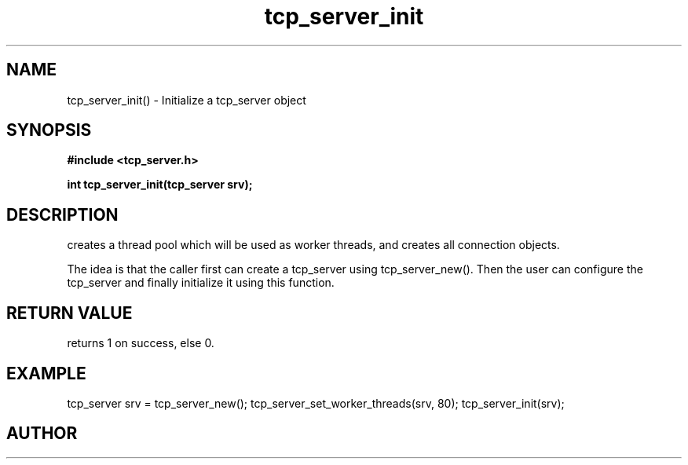 .TH tcp_server_init 3 2016-01-30 "" "The Meta C Library"
.SH NAME
tcp_server_init() \- Initialize a tcp_server object
.SH SYNOPSIS
.B #include <tcp_server.h>
.sp
.BI "int tcp_server_init(tcp_server srv);

.SH DESCRIPTION
.Nm
creates a thread pool which will be used as worker threads,
and creates all connection objects.
.PP
The idea is that the caller first can create a tcp_server
using tcp_server_new(). Then the user can configure the 
tcp_server and finally initialize it using this function.
.SH RETURN VALUE
.Nm
returns 1 on success, else 0.
.SH EXAMPLE
.Bd -literal
tcp_server srv = tcp_server_new();
tcp_server_set_worker_threads(srv, 80);
tcp_server_init(srv);
.Ed
.SH AUTHOR
.An B. Augestad, bjorn.augestad@gmail.com
